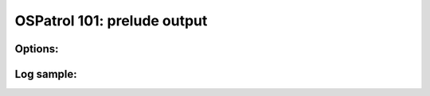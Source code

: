 .. _ospatrol_101_output_prelude:



OSPatrol 101: prelude output
-------------------------



Options:
^^^^^^^^



Log sample:
^^^^^^^^^^^

.. code-block:: console







